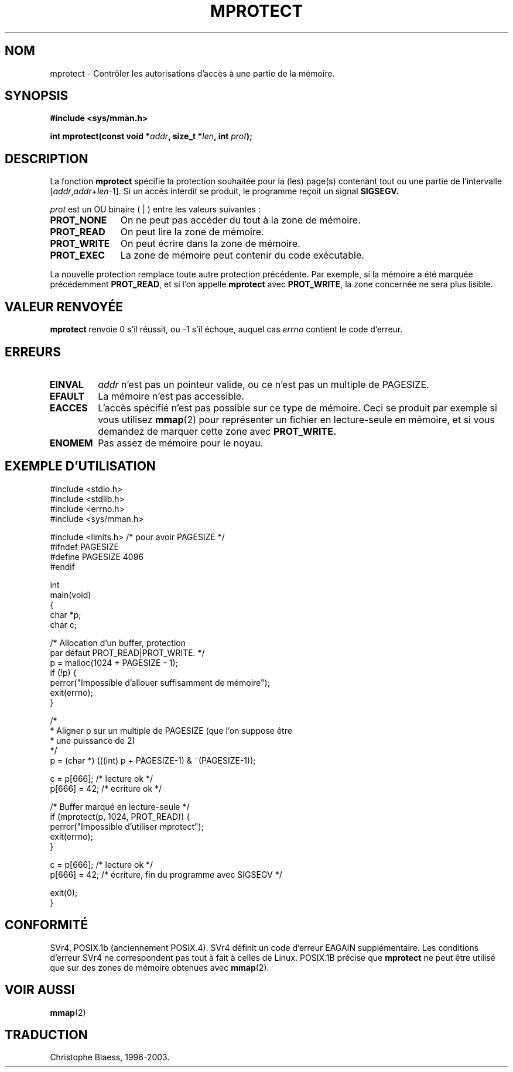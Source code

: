 .\" -*- nroff -*-
.\"
.\" Copyright (C) 1995 Michael Shields <shields@tembel.org>.
.\"
.\" Permission is granted to make and distribute verbatim copies of this
.\" manual provided the copyright notice and this permission notice are
.\" preserved on all copies.
.\"
.\" Permission is granted to copy and distribute modified versions of this
.\" manual under the conditions for verbatim copying, provided that the
.\" entire resulting derived work is distributed under the terms of a
.\" permission notice identical to this one
.\"
.\" Since the Linux kernel and libraries are constantly changing, this
.\" manual page may be incorrect or out-of-date.  The author(s) assume no
.\" responsibility for errors or omissions, or for damages resulting from
.\" the use of the information contained herein.  The author(s) may not
.\" have taken the same level of care in the production of this manual,
.\" which is licensed free of charge, as they might when working
.\" professionally.
.\"
.\" Formatted or processed versions of this manual, if unaccompanied by
.\" the source, must acknowledge the copyright and author of this work.
.\"
.\" Modified 1996-10-22 by Eric S. Raymond <esr@thyrsus.com>
.\" Modified 1997-05-31 by Andries Brouwer <aeb@cwi.nl>
.\" Modified 2003-08-24 by Andries Brouwer <aeb@cwi.nl>
.\"
.\" Traduction  12/10/1996 Christophe BLAESS (ccb@club-internet.fr)
.\" Màj 03/06/1997
.\" Màj 18/07/2003 LDP-1.56
.\" Màj 27/06/2005 LDP-1.60
.\"
.TH MPROTECT 2 "24 août 2003" "Linux 2.4" "Manuel du programmeur Linux"
.SH NOM
mprotect \- Contrôler les autorisations d'accès à une partie de la mémoire.
.SH SYNOPSIS
.nf
.B #include <sys/mman.h>
.sp
\fBint mprotect(const void *\fIaddr\fB, size_t *\fIlen\fB, int \fIprot\fB);
.fi
.SH DESCRIPTION
La fonction
.B mprotect
spécifie la protection souhaitée pour la (les) page(s) contenant tout ou une
partie de l'intervalle [\fIaddr\fP,\fIaddr\fP+\fIlen\fP-1].
Si un accès interdit se produit, le programme reçoit un signal
.BR SIGSEGV.
.PP
.I prot
est un OU binaire ( | ) entre les valeurs suivantes\ :
.TP 1.1i
.B PROT_NONE
On ne peut pas accéder du tout à la zone de mémoire.
.TP
.B PROT_READ
On peut lire la zone de mémoire.
.TP
.B PROT_WRITE
On peut écrire dans la zone de mémoire.
.TP
.B PROT_EXEC
La zone de mémoire peut contenir du code exécutable.
.PP
La nouvelle protection remplace toute autre protection précédente.
Par exemple, si la mémoire a été marquée précédemment \fBPROT_READ\fR,
et si l'on appelle \fBmprotect\fR avec \fBPROT_WRITE\fR, la zone
concernée ne sera plus lisible.
.SH "VALEUR RENVOYÉE"
.B mprotect
renvoie 0 s'il réussit, ou \-1 s'il échoue, auquel cas
.I errno
contient le code d'erreur.
.SH ERREURS
.TP
.B EINVAL
\fIaddr\fR n'est pas un pointeur valide, ou ce n'est pas un multiple de
PAGESIZE.
.TP
.B EFAULT
La mémoire n'est pas accessible.
.TP
.B EACCES
L'accès spécifié n'est pas possible sur ce type de mémoire. Ceci
se produit par exemple si vous utilisez
.BR mmap (2)
pour représenter un fichier en lecture\-seule en mémoire, et
si vous demandez de marquer cette zone avec
.BR PROT_WRITE.
.TP
.B ENOMEM
Pas assez de mémoire pour le noyau.
.SH "EXEMPLE D'UTILISATION"
.nf
#include <stdio.h>
#include <stdlib.h>
#include <errno.h>
#include <sys/mman.h>

#include <limits.h> /* pour avoir PAGESIZE */
#ifndef PAGESIZE
  #define PAGESIZE 4096
#endif

int
main(void)
{
    char *p;
    char c;

    /* Allocation d'un buffer, protection
       par défaut PROT_READ|PROT_WRITE. */
    p = malloc(1024 + PAGESIZE - 1);
    if (!p) {
        perror("Impossible d'allouer suffisamment de mémoire");
        exit(errno);
    }

    /*
     * Aligner p sur un multiple de PAGESIZE (que l'on suppose être
     * une puissance de 2)
     */
    p = (char *) (((int) p + PAGESIZE-1) & ~(PAGESIZE-1));

    c = p[666];         /* lecture ok */
    p[666] = 42;        /* ecriture ok */

    /* Buffer marqué en lecture-seule */
    if (mprotect(p, 1024, PROT_READ)) {
        perror("Impossible d'utiliser mprotect");
        exit(errno);
    }

    c = p[666];         /* lecture ok */
    p[666] = 42;        /* écriture, fin du programme avec SIGSEGV */

    exit(0);
}
.fi
.SH CONFORMITÉ
SVr4, POSIX.1b (anciennement POSIX.4).  SVr4 définit un code d'erreur
EAGAIN supplémentaire. Les conditions d'erreur SVr4 ne correspondent pas
tout à fait à celles de Linux.
POSIX.1B précise que
.B mprotect
ne peut être utilisé que sur des zones de mémoire obtenues avec
.BR mmap (2).
.SH "VOIR AUSSI"
.BR mmap (2)
.SH TRADUCTION
Christophe Blaess, 1996-2003.
